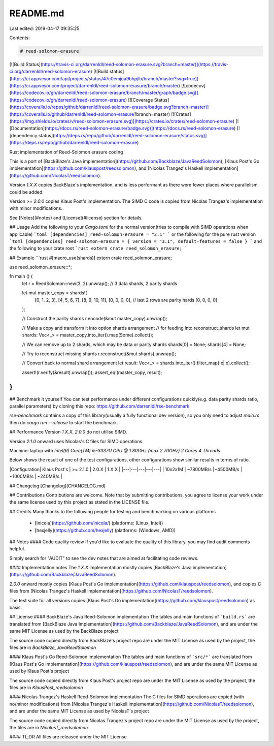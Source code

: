 README.md
=========

Last edited: 2019-04-17 09:35:25

Contents:

.. code-block:: md

    # reed-solomon-erasure
[![Build Status](https://travis-ci.org/darrenldl/reed-solomon-erasure.svg?branch=master)](https://travis-ci.org/darrenldl/reed-solomon-erasure)
[![Build status](https://ci.appveyor.com/api/projects/status/47c0emjoa9bhpjlb/branch/master?svg=true)](https://ci.appveyor.com/project/darrenldl/reed-solomon-erasure/branch/master)
[![codecov](https://codecov.io/gh/darrenldl/reed-solomon-erasure/branch/master/graph/badge.svg)](https://codecov.io/gh/darrenldl/reed-solomon-erasure)
[![Coverage Status](https://coveralls.io/repos/github/darrenldl/reed-solomon-erasure/badge.svg?branch=master)](https://coveralls.io/github/darrenldl/reed-solomon-erasure?branch=master)
[![Crates](https://img.shields.io/crates/v/reed-solomon-erasure.svg)](https://crates.io/crates/reed-solomon-erasure)
[![Documentation](https://docs.rs/reed-solomon-erasure/badge.svg)](https://docs.rs/reed-solomon-erasure)
[![dependency status](https://deps.rs/repo/github/darrenldl/reed-solomon-erasure/status.svg)](https://deps.rs/repo/github/darrenldl/reed-solomon-erasure)

Rust implementation of Reed-Solomon erasure coding

This is a port of [BackBlaze's Java implementation](https://github.com/Backblaze/JavaReedSolomon), [Klaus Post's Go implementation](https://github.com/klauspost/reedsolomon), and [Nicolas Trangez's Haskell implementation](https://github.com/NicolasT/reedsolomon).

Version `1.X.X` copies BackBlaze's implementation, and is less performant as there were fewer places where parallelism could be added.

Version `>= 2.0.0` copies Klaus Post's implementation. The SIMD C code is copied from Nicolas Trangez's implementation with minor modifications.

See [Notes](#notes) and [License](#license) section for details.

## Usage
Add the following to your `Cargo.toml` for the normal version(tries to compile with SIMD operations when applicable)
```toml
[dependencies]
reed-solomon-erasure = "3.1"
```
or the following for the pure rust version
```toml
[dependencies]
reed-solomon-erasure = { version = "3.1", default-features = false }
```
and the following to your crate root
```rust
extern crate reed_solomon_erasure;
```

## Example
```rust
#[macro_use(shards)]
extern crate reed_solomon_erasure;

use reed_solomon_erasure::*;

fn main () {
    let r = ReedSolomon::new(3, 2).unwrap(); // 3 data shards, 2 parity shards

    let mut master_copy = shards!(
      [0, 1,  2,  3],
      [4, 5,  6,  7],
      [8, 9, 10, 11],
      [0, 0,  0,  0], // last 2 rows are parity hards
      [0, 0,  0,  0]
    );

    // Construct the parity shards
    r.encode(&mut master_copy).unwrap();

    // Make a copy and transform it into option shards arrangement
    // for feeding into reconstruct_shards
    let mut shards: Vec<_> = master_copy.into_iter().map(Some).collect();

    // We can remove up to 2 shards, which may be data or parity shards
    shards[0] = None;
    shards[4] = None;

    // Try to reconstruct missing shards
    r.reconstruct(&mut shards).unwrap();

    // Convert back to normal shard arrangement
    let result: Vec<_> = shards.into_iter().filter_map(|x| x).collect();

    assert!(r.verify(&result).unwrap());
    assert_eq!(master_copy, result);
}
```

## Benchmark it yourself
You can test performance under different configurations quickly(e.g. data parity shards ratio, parallel parameters)
by cloning this repo: https://github.com/darrenldl/rse-benchmark

`rse-benchmark` contains a copy of this library(usually a fully functional dev version), so you only need to adjust `main.rs`
then do `cargo run --release` to start the benchmark.

## Performance
Version `1.X.X`, `2.0.0` do not utilise SIMD.

Version `2.1.0` onward uses Nicolas's C files for SIMD operations.

Machine: laptop with `Intel(R) Core(TM) i5-3337U CPU @ 1.80GHz (max 2.70GHz) 2 Cores 4 Threads`

Below shows the result of one of the test configurations, other configurations show similar results in terms of ratio.

|Configuration| Klaus Post's | >= 2.1.0 | 2.0.X | 1.X.X |
|---|---|---|---|---|
| 10x2x1M | ~7800MB/s |~4500MB/s | ~1000MB/s | ~240MB/s |

## Changelog
[Changelog](CHANGELOG.md)

## Contributions
Contributions are welcome. Note that by submitting contributions, you agree to license your work under the same license used by this project as stated in the LICENSE file.

## Credits
Many thanks to the following people for testing and benchmarking on various platforms

  - [lnicola](https://github.com/lnicola/) (platforms: (Linux, Intel))

  - [hexjelly](https://github.com/hexjelly) (platforms: (Windows, AMD))

## Notes
#### Code quality review
If you'd like to evaluate the quality of this library, you may find audit comments helpful.

Simply search for "AUDIT" to see the dev notes that are aimed at facilitating code reviews.

#### Implementation notes
The `1.X.X` implementation mostly copies [BackBlaze's Java implementation](https://github.com/Backblaze/JavaReedSolomon).

`2.0.0` onward mostly copies [Klaus Post's Go implementation](https://github.com/klauspost/reedsolomon), and copies C files from [Nicolas Trangez's Haskell implementation](https://github.com/NicolasT/reedsolomon).

The test suite for all versions copies [Klaus Post's Go implementation](https://github.com/klauspost/reedsolomon) as basis.

## License
#### BackBlaze's Java Reed-Solomon implementation
The tables and main functions of ```build.rs``` are translated from [BackBlaze Java Implementation](https://github.com/Backblaze/JavaReedSolomon), and are under the same MIT License as used by the BackBlaze project

The source code copied directly from BackBlaze's project repo are under the MIT License as used by the project, the files are in `BackBlaze_JavaReedSolomon`

#### Klaus Post's Go Reed-Solomon implementation
The tables and main functions of ```src/*``` are translated from [Klaus Post's Go Implementation](https://github.com/klauspost/reedsolomon), and are under the same MIT License as used by Klaus Post's project

The source code copied directly from Klaus Post's project repo are under the MIT License as used by the project, the files are in `KlausPost_reedsolomon`

#### Nicolas Trangez's Haskell Reed-Solomon implementation
The C files for SIMD operations are copied (with no/minor modifications) from [Nicolas Trangez's Haskell implementation](https://github.com/NicolasT/reedsolomon), and are under the same MIT License as used by NicolasT's project

The source code copied directly from Nicolas Trangez's project repo are under the MIT License as used by the project, the files are in `NicolasT_reedsolomon`

#### TL;DR
All files are released under the MIT License


